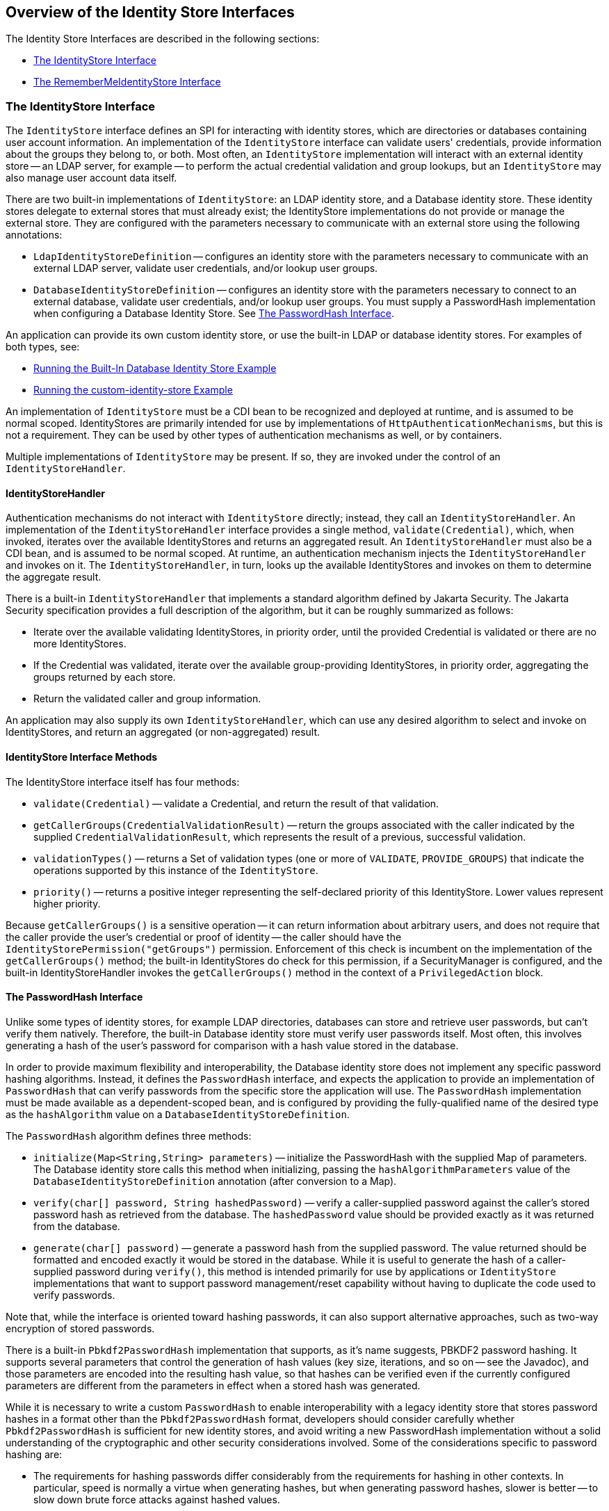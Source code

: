 == Overview of the Identity Store Interfaces

The Identity Store Interfaces are described in the following sections:

* <<_the_identitystore_interface>>

* <<_the_remembermeidentitystore_interface>>

=== The IdentityStore Interface

The `IdentityStore` interface defines an SPI for interacting with identity stores, which are directories or databases containing user account information.
An implementation of the `IdentityStore` interface can validate users' credentials, provide information about the groups they belong to, or both.
Most often, an `IdentityStore` implementation will interact with an external identity store -- an LDAP server, for example -- to perform the actual credential validation and group lookups, but an `IdentityStore` may also manage user account data itself.

There are two built-in implementations of `IdentityStore`: an LDAP identity store, and a Database identity store.
These identity stores delegate to external stores that must already exist; the IdentityStore implementations do not provide or manage the external store.
They are configured with the parameters necessary to communicate with an external store using the following annotations:

* `LdapIdentityStoreDefinition` -- configures an identity store with the parameters necessary to communicate with an external LDAP server, validate user credentials, and/or lookup user groups.

* `DatabaseIdentityStoreDefinition` -- configures an identity store with the parameters necessary to connect to an external database, validate user credentials, and/or lookup user groups.
You must supply a PasswordHash implementation when configuring a Database Identity Store.
See <<_the_passwordhash_interface>>.

An application can provide its own custom identity store, or use the built-in LDAP or database identity stores.
For examples of both types, see:

* xref:security-api/security-api.adoc#_running_the_built_in_database_identity_store_example[Running the Built-In Database Identity Store Example]

* xref:security-api/security-api.adoc#_running_the_custom_identity_store_example[Running the custom-identity-store Example]

An implementation of `IdentityStore` must be a CDI bean to be recognized and deployed at runtime, and is assumed to be normal scoped.
IdentityStores are primarily intended for use by implementations of `HttpAuthenticationMechanisms`, but this is not a requirement.
They can be used by other types of authentication mechanisms as well, or by containers.

Multiple implementations of `IdentityStore` may be present.
If so, they are invoked under the control of an `IdentityStoreHandler`.

==== IdentityStoreHandler

Authentication mechanisms do not interact with `IdentityStore` directly; instead, they call an `IdentityStoreHandler`.
An implementation of the `IdentityStoreHandler` interface provides a single method, `validate(Credential)`, which, when invoked, iterates over the available IdentityStores and returns an aggregated result.
An `IdentityStoreHandler` must also be a CDI bean, and is assumed to be normal scoped.
At runtime, an authentication mechanism injects the `IdentityStoreHandler` and invokes on it.
The `IdentityStoreHandler`, in turn, looks up the available IdentityStores and invokes on them to determine the aggregate result.

There is a built-in `IdentityStoreHandler` that implements a standard algorithm defined by Jakarta Security.
The Jakarta Security specification provides a full description of the algorithm, but it can be roughly summarized as follows:

* Iterate over the available validating IdentityStores, in priority order, until the provided Credential is validated or there are no more IdentityStores.

* If the Credential was validated, iterate over the available group-providing IdentityStores, in priority order, aggregating the groups returned by each store.

* Return the validated caller and group information.

An application may also supply its own `IdentityStoreHandler`, which can use any desired algorithm to select and invoke on IdentityStores, and return an aggregated (or non-aggregated) result.

==== IdentityStore Interface Methods

The IdentityStore interface itself has four methods:

* `validate(Credential)` -- validate a Credential, and return the result of that validation.

* `getCallerGroups(CredentialValidationResult)` -- return the groups associated with the caller indicated by the supplied `CredentialValidationResult`, which represents the result of a previous, successful validation.

* `validationTypes()` -- returns a Set of validation types (one or more of `VALIDATE`, `PROVIDE_GROUPS`) that indicate the operations supported by this instance of the `IdentityStore`.

* `priority()` -- returns a positive integer representing the self-declared priority of this IdentityStore.
Lower values represent higher priority.

Because `getCallerGroups()` is a sensitive operation -- it can return information about arbitrary users, and does not require that the caller provide the user's credential or proof of identity -- the caller should have the `IdentityStorePermission("getGroups")` permission.
Enforcement of this check is incumbent on the implementation of the `getCallerGroups()` method; the built-in IdentityStores do check for this permission, if a SecurityManager is configured, and the built-in IdentityStoreHandler invokes the `getCallerGroups()` method in the context of a `PrivilegedAction` block.

==== The PasswordHash Interface

Unlike some types of identity stores, for example LDAP directories, databases can store and retrieve user passwords, but can't verify them natively.
Therefore, the built-in Database identity store must verify user passwords itself.
Most often, this involves generating a hash of the user's password for comparison with a hash value stored in the database.

In order to provide maximum flexibility and interoperability, the Database identity store does not implement any specific password hashing algorithms.
Instead, it defines the `PasswordHash` interface, and expects the application to provide an implementation of `PasswordHash` that can verify passwords from the specific store the application will use.
The `PasswordHash` implementation must be made available as a dependent-scoped bean, and is configured by providing the fully-qualified name of the desired type as the `hashAlgorithm` value on a `DatabaseIdentityStoreDefinition`.

The `PasswordHash` algorithm defines three methods:

* `initialize(Map<String,String> parameters)` -- initialize the PasswordHash with the supplied Map of parameters.
The Database identity store calls this method when initializing, passing the `hashAlgorithmParameters` value of the `DatabaseIdentityStoreDefinition` annotation (after conversion to a Map).

* `verify(char[] password, String hashedPassword)` -- verify a caller-supplied password against the caller's stored password hash as retrieved from the database.
The `hashedPassword` value should be provided exactly as it was returned from the database.

* `generate(char[] password)` -- generate a password hash from the supplied password.
The value returned should be formatted and encoded exactly it would be stored in the database.
While it is useful to generate the hash of a caller-supplied password during `verify()`, this method is intended primarily for use by applications or `IdentityStore` implementations that want to support password management/reset capability without having to duplicate the code used to verify passwords.

Note that, while the interface is oriented toward hashing passwords, it can also support alternative approaches, such as two-way encryption of stored passwords.

There is a built-in `Pbkdf2PasswordHash` implementation that supports, as it's name suggests, PBKDF2 password hashing.
It supports several parameters that control the generation of hash values (key size, iterations, and so on -- see the Javadoc), and those parameters are encoded into the resulting hash value, so that hashes can be verified even if the currently configured parameters are different from the parameters in effect when a stored hash was generated.

While it is necessary to write a custom `PasswordHash` to enable interoperability with a legacy identity store that stores password hashes in a format other than the `Pbkdf2PasswordHash` format, developers should consider carefully whether `Pbkdf2PasswordHash` is sufficient for new identity stores, and avoid writing a new PasswordHash implementation without a solid understanding of the cryptographic and other security considerations involved.
Some of the considerations specific to password hashing are:

* The requirements for hashing passwords differ considerably from the requirements for hashing in other contexts.
In particular, speed is normally a virtue when generating hashes, but when generating password hashes, slower is better -- to slow down brute force attacks against hashed values.

* The comparison of a generated hash with a stored hash should take constant time, whether it succeeds or fails, in order to avoid giving an attacker clues about the password value based on the timing of failed attempts.

* A new random salt should be used each time a new password hash value is generated.

=== The RememberMeIdentityStore Interface

The `RememberMeIdentityStore` interface represents a special type of identity store.
It is not directly related to the `IdentityStore` interface; that is, it does not implement or extend it.
It does, however, perform a similar, albeit specialized, function.

In some cases, an application wants to "remember" a user's authenticated session for an extended period.
For example, a web site may remember you when you visit, and prompt for your password only periodically, perhaps once every two weeks, as long as you don't explicitly log out.

RememberMe works as follows:

* When a request from an unauthenicated user is received, the user is authenticated using an `HttpAuthenticationMechanism` that is provided by the application (this is required -- `RememberMeIdentityStore` can only be used in conjunction with an application-supplied `HttpAuthenticationMechanism`).

* After authentication, the configured `RememberMeIdentityStore` saves information about the user's authenticated identity, so that it be restored later, and generates a long-lived "remember me" login token that is sent back to the client, perhaps as a cookie.

* On a subsequent visit to the application, the client presents the login token.
The `RememberMeIdentityStore` then validates the token and returns the stored user identity, which is then established as the user's authenticated identity.
If the token is invalid or expired, it is discarded, the user is authenticated normally again, and a new login token is generated.

The `RememberMeIdentityStore` interface defines the following methods:

* `generateLoginToken(CallerPrincipal caller, Set<String> groups)` -- generate a login token for a newly authenticated user, and associate it with the provided caller/group information.

* `removeLoginToken(String token)` -- remove the (presumably expired or invalid) login token and any associated caller/group information.

* `validate(RememberMeCredential credential)` -- validate the supplied credential, and, if valid, return the associated caller/group information.
(`RememberMeCredential` is essentially just a holder for a login token).

An implementation of `RememberMeIdentityStore` must be a CDI bean, and is assumed to be normal scoped.
It is configured by adding a `RememberMe` annotation to an application's `HttpAuthenticationMechanism`, which indicates that a `RememberMeIdentityStore` is in use, and provides related configuration parameters.
A container-supplied interceptor then intercepts calls to the `HttpAuthenticationMechanism`, invokes the `RememberMeIdentityStore` as necessary before and after calls to the authentication mechanism, and ensures that the user's identity is correctly set for the session.
The Jakarta Security specification provides a detailed description of the required interceptor behavior.

Implementations of `RememberMeIdentityStore` should take care to manage tokens and user identity information securely.
For example, login tokens should not contain sensitive user information, like credentials or sensitive attributes, to avoid exposing that information if an attacker were able to gain access to the token -- even an encrypted token is potentially vulnerable to an attacker with sufficient time/resources.
Similarly, tokens should be encrypted/signed wherever possible, and sent only over secure channels (HTTPS).
User identity information managed by a `RememberMeIdentityStore` should be stored as securely as possible (but does not necessarily need to be reliably persisted -- the only impact of a "forgotten" session is that the user will be prompted to log in again).
